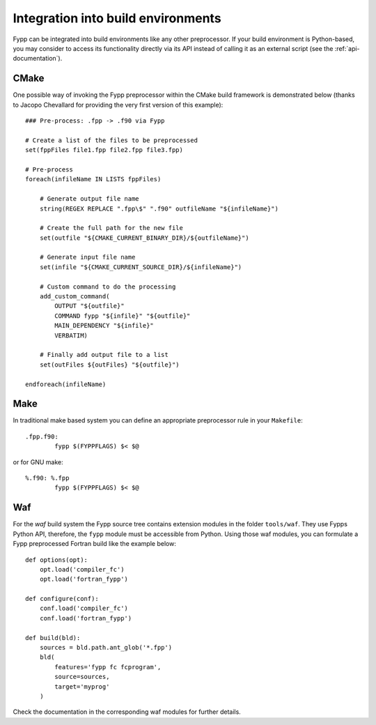 ***********************************
Integration into build environments
***********************************

Fypp can be integrated into build environments like any other preprocessor. If
your build environment is Python-based, you may consider to access its
functionality directly via its API instead of calling it as an external script
(see the :ref:`api-documentation`).


CMake
=====

One possible way of invoking the Fypp preprocessor within the CMake build
framework is demonstrated below (thanks to Jacopo Chevallard for providing the
very first version of this example)::

  ### Pre-process: .fpp -> .f90 via Fypp

  # Create a list of the files to be preprocessed
  set(fppFiles file1.fpp file2.fpp file3.fpp)

  # Pre-process
  foreach(infileName IN LISTS fppFiles)

      # Generate output file name
      string(REGEX REPLACE ".fpp\$" ".f90" outfileName "${infileName}")

      # Create the full path for the new file
      set(outfile "${CMAKE_CURRENT_BINARY_DIR}/${outfileName}")

      # Generate input file name
      set(infile "${CMAKE_CURRENT_SOURCE_DIR}/${infileName}")

      # Custom command to do the processing
      add_custom_command(
          OUTPUT "${outfile}"
          COMMAND fypp "${infile}" "${outfile}"
          MAIN_DEPENDENCY "${infile}"
          VERBATIM)

      # Finally add output file to a list
      set(outFiles ${outFiles} "${outfile}")

  endforeach(infileName)


Make
====

In traditional make based system you can define an appropriate preprocessor
rule in your ``Makefile``::

  .fpp.f90:
          fypp $(FYPPFLAGS) $< $@

or for GNU make::

  %.f90: %.fpp
          fypp $(FYPPFLAGS) $< $@


Waf
===

For the `waf` build system the Fypp source tree contains extension modules in
the folder ``tools/waf``. They use Fypps Python API, therefore, the ``fypp``
module must be accessible from Python. Using those waf modules, you can
formulate a Fypp preprocessed Fortran build like the example below::

  def options(opt):
      opt.load('compiler_fc')
      opt.load('fortran_fypp')

  def configure(conf):
      conf.load('compiler_fc')
      conf.load('fortran_fypp')

  def build(bld):
      sources = bld.path.ant_glob('*.fpp')
      bld(
          features='fypp fc fcprogram',
          source=sources,
          target='myprog'
      )

Check the documentation in the corresponding waf modules for further details.
